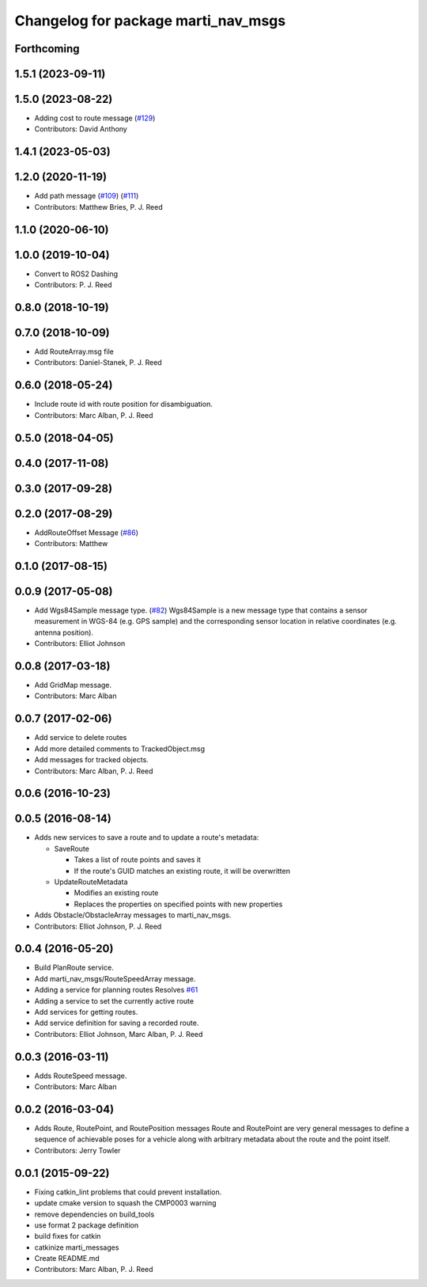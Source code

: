 ^^^^^^^^^^^^^^^^^^^^^^^^^^^^^^^^^^^^
Changelog for package marti_nav_msgs
^^^^^^^^^^^^^^^^^^^^^^^^^^^^^^^^^^^^

Forthcoming
-----------

1.5.1 (2023-09-11)
------------------

1.5.0 (2023-08-22)
------------------
* Adding cost to route message (`#129 <https://github.com/swri-robotics/marti_messages/issues/129>`_)
* Contributors: David Anthony

1.4.1 (2023-05-03)
------------------

1.2.0 (2020-11-19)
------------------
* Add path message (`#109 <https://github.com/swri-robotics/marti_messages/issues/109>`_) (`#111 <https://github.com/swri-robotics/marti_messages/issues/111>`_)
* Contributors: Matthew Bries, P. J. Reed

1.1.0 (2020-06-10)
------------------

1.0.0 (2019-10-04)
------------------
* Convert to ROS2 Dashing
* Contributors: P. J. Reed

0.8.0 (2018-10-19)
------------------

0.7.0 (2018-10-09)
------------------
* Add RouteArray.msg file
* Contributors: Daniel-Stanek, P. J. Reed

0.6.0 (2018-05-24)
------------------
* Include route id with route position for disambiguation.
* Contributors: Marc Alban, P. J. Reed

0.5.0 (2018-04-05)
------------------

0.4.0 (2017-11-08)
------------------

0.3.0 (2017-09-28)
------------------

0.2.0 (2017-08-29)
------------------
* AddRouteOffset Message (`#86 <https://github.com/swri-robotics/marti_messages/issues/86>`_)
* Contributors: Matthew

0.1.0 (2017-08-15)
------------------

0.0.9 (2017-05-08)
------------------
* Add Wgs84Sample message type. (`#82 <https://github.com/swri-robotics/marti_messages/issues/82>`_)
  Wgs84Sample is a new message type that contains a sensor measurement in WGS-84 (e.g. GPS sample)
  and the corresponding sensor location in relative coordinates (e.g. antenna position).
* Contributors: Elliot Johnson

0.0.8 (2017-03-18)
------------------
* Add GridMap message.
* Contributors: Marc Alban

0.0.7 (2017-02-06)
------------------
* Add service to delete routes
* Add more detailed comments to TrackedObject.msg
* Add messages for tracked objects.
* Contributors: Marc Alban, P. J. Reed

0.0.6 (2016-10-23)
------------------

0.0.5 (2016-08-14)
------------------
* Adds new services to save a route and to update a route's metadata:

  - SaveRoute
  
    - Takes a list of route points and saves it
    - If the route's GUID matches an existing route, it will be overwritten
    
  - UpdateRouteMetadata
  
    - Modifies an existing route
    - Replaces the properties on specified points with new properties
    
* Adds Obstacle/ObstacleArray messages to marti_nav_msgs.
* Contributors: Elliot Johnson, P. J. Reed

0.0.4 (2016-05-20)
------------------
* Build PlanRoute service.
* Add marti_nav_msgs/RouteSpeedArray message.
* Adding a service for planning routes
  Resolves `#61 <https://github.com/swri-robotics/marti_messages/issues/61>`_
* Adding a service to set the currently active route
* Add services for getting routes.
* Add service definition for saving a recorded route.
* Contributors: Elliot Johnson, Marc Alban, P. J. Reed

0.0.3 (2016-03-11)
------------------
* Adds RouteSpeed message.
* Contributors: Marc Alban

0.0.2 (2016-03-04)
------------------
* Adds Route, RoutePoint, and RoutePosition messages
  Route and RoutePoint are very general messages to define a sequence of
  achievable poses for a vehicle along with arbitrary metadata about the
  route and the point itself.
* Contributors: Jerry Towler

0.0.1 (2015-09-22)
------------------
* Fixing catkin_lint problems that could prevent installation.
* update cmake version to squash the CMP0003 warning
* remove dependencies on build_tools
* use format 2 package definition
* build fixes for catkin
* catkinize marti_messages
* Create README.md
* Contributors: Marc Alban, P. J. Reed
